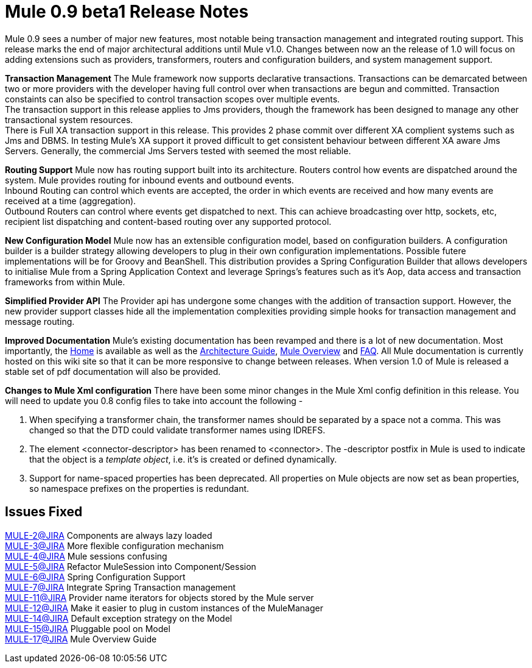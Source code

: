 = Mule 0.9 beta1 Release Notes
:keywords: release notes, esb


Mule 0.9 sees a number of major new features, most notable being transaction management and integrated routing support. This release marks the end of major architectural additions until Mule v1.0. Changes between now an the release of 1.0 will focus on adding extensions such as providers, transformers, routers and configuration builders, and system management support.


*Transaction Management*
The Mule framework now supports declarative transactions. Transactions can be demarcated between two or more providers with the developer having full control over when transactions are begun and committed. Transaction constaints can also be specified to control transaction scopes over multiple events. +
The transaction support in this release applies to Jms providers, though the framework has been designed to manage any other transactional system resources. +
There is Full XA transaction support in this release. This provides 2 phase commit over different XA complient systems such as Jms and DBMS. In testing Mule's XA support it proved difficult to get consistent behaviour between different XA aware Jms Servers. Generally, the commercial Jms Servers tested with seemed the most reliable.


*Routing Support*
Mule now has routing support built into its architecture. Routers control how events are dispatched around the system. Mule provides routing for inbound events and outbound events. +
Inbound Routing can control which events are accepted, the order in which events are received and how many events are received at a time (aggregation). +
Outbound Routers can control where events get dispatched to next. This can achieve broadcasting over http, sockets, etc, recipient list dispatching and content-based routing over any supported protocol.


*New Configuration Model*
Mule now has an extensible configuration model, based on configuration builders. A configuration builder is a builder strategy allowing developers to plug in their own configuration implementations. Possible futere implementations will be for Groovy and BeanShell. This distribution provides a Spring Configuration Builder that allows developers to initialise Mule from a Spring Application Context and leverage Springs's features such as it's Aop, data access and transaction frameworks from within Mule.


*Simplified Provider API*
The Provider api has undergone some changes with the addition of transaction support. However, the new provider support classes hide all the implementation complexities providing simple hooks for transaction management and message routing.


*Improved Documentation*
Mule's existing documentation has been revamped and there is a lot of new documentation. Most importantly, the link:#[Home] is available as well as the link:#[Architecture Guide], link:#[Mule Overview] and link:#[FAQ]. All Mule documentation is currently hosted on this wiki site so that it can be more responsive to change between releases. When version 1.0 of Mule is released a stable set of pdf documentation will also be provided.


*Changes to Mule Xml configuration*
There have been some minor changes in the Mule Xml config definition in this release. You will need to update you 0.8 config files to take into account the following -

. When specifying a transformer chain, the transformer names should be separated by a space not a comma. This was changed so that the DTD could validate transformer names using IDREFS.
. The element <connector-descriptor> has been renamed to <connector>. The -descriptor postfix in Mule is used to indicate that the object is a _template object_, i.e. it's is created or defined dynamically.
. Support for name-spaced properties has been deprecated. All properties on Mule objects are now set as bean properties, so namespace prefixes on the properties is redundant.


== Issues Fixed

http://mule.mulesource.org/jira/browse/MULE-2[MULE-2@JIRA] Components are always lazy loaded +
http://mule.mulesource.org/jira/browse/MULE-3[MULE-3@JIRA] More flexible configuration mechanism +
http://mule.mulesource.org/jira/browse/MULE-4[MULE-4@JIRA] Mule sessions confusing +
http://mule.mulesource.org/jira/browse/MULE-5[MULE-5@JIRA] Refactor MuleSession into Component/Session +
http://mule.mulesource.org/jira/browse/MULE-6[MULE-6@JIRA] Spring Configuration Support +
http://mule.mulesource.org/jira/browse/MULE-7[MULE-7@JIRA] Integrate Spring Transaction management +
http://mule.mulesource.org/jira/browse/MULE-11[MULE-11@JIRA] Provider name iterators for objects stored by the Mule server +
http://mule.mulesource.org/jira/browse/MULE-12[MULE-12@JIRA] Make it easier to plug in custom instances of the MuleManager +
http://mule.mulesource.org/jira/browse/MULE-14[MULE-14@JIRA] Default exception strategy on the Model +
http://mule.mulesource.org/jira/browse/MULE-15[MULE-15@JIRA] Pluggable pool on Model +
http://mule.mulesource.org/jira/browse/MULE-17[MULE-17@JIRA] Mule Overview Guide
